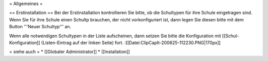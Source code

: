 = Allgemeines =

== Erstinstallation ==
Bei der Erstinstallation kontrollieren Sie bitte, ob die Schultypen für ihre Schule eingetragen sind. Wenn Sie für ihre Schule einen Schultp brauchen, der nicht vorkonfiguriert ist, dann legen Sie diesen bitte mit dem Button '''Neuer Schultyp''' an.

Wenn alle notwendigen Schultypen in der Liste aufscheinen, dann setzen Sie bitte die Konfiguration mit [[Schul-Konfiguration]] (Listen-Eintrag auf der linken Seite) fort.
:[[Datei:ClipCapIt-200625-112230.PNG|170px]]


= siehe auch =
* [[Globaler Administrator]]
* [[Installation]]

